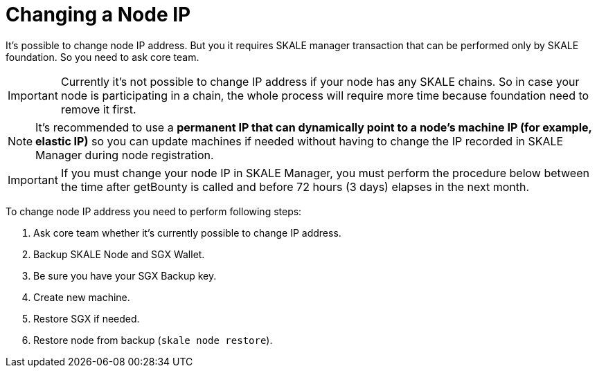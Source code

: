 = Changing a Node IP

It's possible to change node IP address. But you it requires SKALE manager transaction that can be performed only by SKALE foundation. So you need to ask core team.

[IMPORTANT]
Currently it's not possible to change IP address if your node has any SKALE chains. So in case your node is participating in a chain, the whole process will require more time because foundation need to remove it first.

[NOTE]
It's recommended to use a **permanent IP that can dynamically point to a node's machine IP (for example, elastic IP)** so you can update machines if needed without having to change the IP recorded in SKALE Manager during node registration.

[IMPORTANT]
If you must change your node IP in SKALE Manager, you must perform the procedure below between the time after getBounty is called and before 72 hours (3 days) elapses in the next month.

To change node IP address you need to perform following steps:

1. Ask core team whether it's currently possible to change IP address.
2. Backup SKALE Node and SGX Wallet.
3. Be sure you have your SGX Backup key.
4. Create new machine.
5. Restore SGX if needed.
6. Restore node from backup (`skale node restore`).
